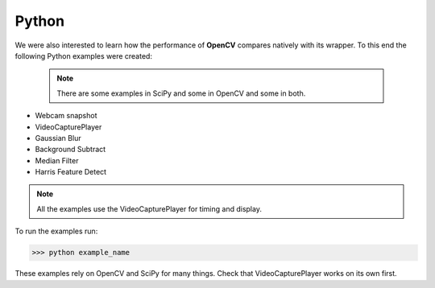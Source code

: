 Python
=========================
We were also interested to learn how the performance of **OpenCV** compares
natively with its wrapper. To this end the following Python examples were created:
 .. note::
    There are some examples in SciPy and some in OpenCV and some in both.
    
    
* Webcam snapshot
* VideoCapturePlayer
* Gaussian Blur
* Background Subtract
* Median Filter
* Harris Feature Detect



.. note::
    All the examples use the VideoCapturePlayer for timing and display.
  
    

To run the examples run:

>>> python example_name

These examples rely on OpenCV and SciPy for many things. 
Check that VideoCapturePlayer works on its own first.
